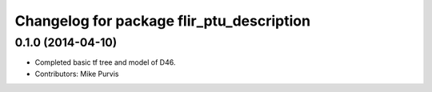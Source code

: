 ^^^^^^^^^^^^^^^^^^^^^^^^^^^^^^^^^^^^^^^^^^
Changelog for package flir_ptu_description
^^^^^^^^^^^^^^^^^^^^^^^^^^^^^^^^^^^^^^^^^^

0.1.0 (2014-04-10)
------------------
* Completed basic tf tree and model of D46.
* Contributors: Mike Purvis
